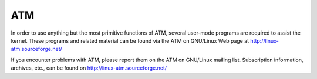.. SPDX-License-Identifier: GPL-2.0

===
ATM
===

In order to use anything but the most primitive functions of ATM,
several user-mode programs are required to assist the kernel. These
programs and related material can be found via the ATM on GNU/Linux Web
page at http://linux-atm.sourceforge.net/

If you encounter problems with ATM, please report them on the ATM
on GNU/Linux mailing list. Subscription information, archives, etc.,
can be found on http://linux-atm.sourceforge.net/
